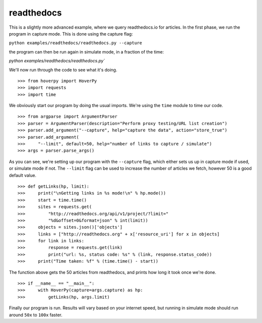 .. readthedocs

===========
readthedocs
===========

This is a slightly more advanced example, where we query readthedocs.io for articles. In the first phase, we run the program in capture mode. This is done using the capture flag:

``python examples/readthedocs/readthedocs.py --capture``

the program can then be run again in simulate mode, in a fraction of the time:

`python examples/readthedocs/readthedocs.py``

We'll now run through the code to see what it's doing. 

::

>>> from hoverpy import HoverPy
>>> import requests
>>> import time


We obviously start our program by doing the usual imports. We're using the ``time`` module to time our code. 

::

>>> from argparse import ArgumentParser
>>> parser = ArgumentParser(description="Perform proxy testing/URL list creation")
>>> parser.add_argument("--capture", help="capture the data", action="store_true")
>>> parser.add_argument(
>>>     "--limit", default=50, help="number of links to capture / simulate")
>>> args = parser.parse_args()


As you can see, we're setting up our program with the ``--capture`` flag, which either sets us up in capture mode if used, or simulate mode if not. The ``--limit`` flag can be used to increase the number of articles we fetch, however 50 is a good default value. 

::

>>> def getLinks(hp, limit):
>>>     print("\nGetting links in %s mode!\n" % hp.mode())
>>>     start = time.time()
>>>     sites = requests.get(
>>>         "http://readthedocs.org/api/v1/project/?limit="
>>>         "%d&offset=0&format=json" % int(limit))
>>>     objects = sites.json()['objects']
>>>     links = ["http://readthedocs.org" + x['resource_uri'] for x in objects]
>>>     for link in links:
>>>         response = requests.get(link)
>>>         print("url: %s, status code: %s" % (link, response.status_code))
>>>     print("Time taken: %f" % (time.time() - start))


The function above gets the 50 articles from readthedocs, and prints how long it took once we're done. 

::

>>> if __name__ == "__main__":
>>>     with HoverPy(capture=args.capture) as hp:
>>>         getLinks(hp, args.limit)


Finally our program is run. Results will vary based on your internet speed, but running in simulate mode should run around ``50x`` to ``100x`` faster. 